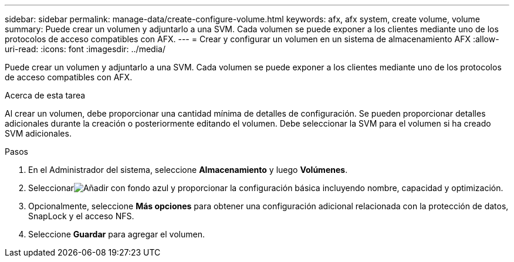 ---
sidebar: sidebar 
permalink: manage-data/create-configure-volume.html 
keywords: afx, afx system, create volume, volume 
summary: Puede crear un volumen y adjuntarlo a una SVM. Cada volumen se puede exponer a los clientes mediante uno de los protocolos de acceso compatibles con AFX. 
---
= Crear y configurar un volumen en un sistema de almacenamiento AFX
:allow-uri-read: 
:icons: font
:imagesdir: ../media/


[role="lead"]
Puede crear un volumen y adjuntarlo a una SVM. Cada volumen se puede exponer a los clientes mediante uno de los protocolos de acceso compatibles con AFX.

.Acerca de esta tarea
Al crear un volumen, debe proporcionar una cantidad mínima de detalles de configuración. Se pueden proporcionar detalles adicionales durante la creación o posteriormente editando el volumen. Debe seleccionar la SVM para el volumen si ha creado SVM adicionales.

.Pasos
. En el Administrador del sistema, seleccione *Almacenamiento* y luego *Volúmenes*.
. Seleccionarimage:icon_add_blue_bg.png["Añadir con fondo azul"] y proporcionar la configuración básica incluyendo nombre, capacidad y optimización.
. Opcionalmente, seleccione *Más opciones* para obtener una configuración adicional relacionada con la protección de datos, SnapLock y el acceso NFS.
. Seleccione *Guardar* para agregar el volumen.

